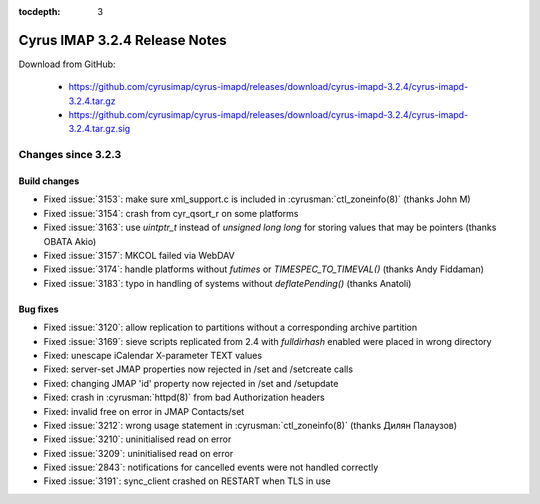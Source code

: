 :tocdepth: 3

==============================
Cyrus IMAP 3.2.4 Release Notes
==============================

Download from GitHub:

    *   https://github.com/cyrusimap/cyrus-imapd/releases/download/cyrus-imapd-3.2.4/cyrus-imapd-3.2.4.tar.gz
    *   https://github.com/cyrusimap/cyrus-imapd/releases/download/cyrus-imapd-3.2.4/cyrus-imapd-3.2.4.tar.gz.sig

.. _relnotes-3.2.4-changes:

Changes since 3.2.3
===================

Build changes
-------------

* Fixed :issue:`3153`: make sure xml_support.c is included in
  :cyrusman:`ctl_zoneinfo(8)` (thanks John M)
* Fixed :issue:`3154`: crash from cyr_qsort_r on some platforms
* Fixed :issue:`3163`: use `uintptr_t` instead of `unsigned long long`
  for storing values that may be pointers (thanks OBATA Akio)
* Fixed :issue:`3157`: MKCOL failed via WebDAV
* Fixed :issue:`3174`: handle platforms without `futimes` or
  `TIMESPEC_TO_TIMEVAL()` (thanks Andy Fiddaman)
* Fixed :issue:`3183`: typo in handling of systems without `deflatePending()`
  (thanks Anatoli)

Bug fixes
---------

* Fixed :issue:`3120`: allow replication to partitions without a corresponding
  archive partition
* Fixed :issue:`3169`: sieve scripts replicated from 2.4 with `fulldirhash`
  enabled were placed in wrong directory
* Fixed: unescape iCalendar X-parameter TEXT values
* Fixed: server-set JMAP properties now rejected in /set and /setcreate
  calls
* Fixed: changing JMAP 'id' property now rejected in /set and /setupdate
* Fixed: crash in :cyrusman:`httpd(8)` from bad Authorization headers
* Fixed: invalid free on error in JMAP Contacts/set
* Fixed :issue:`3212`: wrong usage statement in :cyrusman:`ctl_zoneinfo(8)`
  (thanks Дилян Палаузов)
* Fixed :issue:`3210`: uninitialised read on error
* Fixed :issue:`3209`: uninitialised read on error
* Fixed :issue:`2843`: notifications for cancelled events were not handled
  correctly
* Fixed :issue:`3191`: sync_client crashed on RESTART when TLS in use
